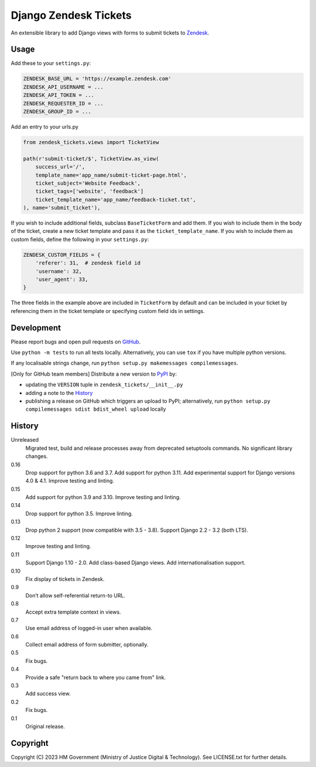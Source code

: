 Django Zendesk Tickets
======================

An extensible library to add Django views with forms to submit tickets to `Zendesk`_.

Usage
-----

Add these to your ``settings.py``:

.. code-block:: python

    ZENDESK_BASE_URL = 'https://example.zendesk.com'
    ZENDESK_API_USERNAME = ...
    ZENDESK_API_TOKEN = ...
    ZENDESK_REQUESTER_ID = ...
    ZENDESK_GROUP_ID = ...

Add an entry to your urls.py

.. code-block:: python

    from zendesk_tickets.views import TicketView

    path(r'submit-ticket/$', TicketView.as_view(
        success_url='/',
        template_name='app_name/submit-ticket-page.html',
        ticket_subject='Website Feedback',
        ticket_tags=['website', 'feedback']
        ticket_template_name='app_name/feedback-ticket.txt',
    ), name='submit_ticket'),

If you wish to include additional fields, subclass ``BaseTicketForm`` and
add them. If you wish to include them in the body of the ticket, create a new
ticket template and pass it as the ``ticket_template_name``. If you wish
to include them as custom fields, define the following in your ``settings.py``:

.. code-block:: python

    ZENDESK_CUSTOM_FIELDS = {
        'referer': 31,  # zendesk field id
        'username': 32,
        'user_agent': 33,
    }

The three fields in the example above are included in ``TicketForm`` by
default and can be included in your ticket by referencing them in the ticket
template or specifying custom field ids in settings.

Development
-----------

.. image:: https://github.com/ministryofjustice/django-zendesk-tickets/actions/workflows/test.yml/badge.svg?branch=main
    :target: https://github.com/ministryofjustice/django-zendesk-tickets/actions/workflows/test.yml

.. image:: https://github.com/ministryofjustice/django-zendesk-tickets/actions/workflows/lint.yml/badge.svg?branch=main
    :target: https://github.com/ministryofjustice/django-zendesk-tickets/actions/workflows/lint.yml

Please report bugs and open pull requests on `GitHub`_.

Use ``python -m tests`` to run all tests locally.
Alternatively, you can use ``tox`` if you have multiple python versions.

If any localisable strings change, run ``python setup.py makemessages compilemessages``.

[Only for GitHub team members] Distribute a new version to `PyPI`_ by:

- updating the ``VERSION`` tuple in ``zendesk_tickets/__init__.py``
- adding a note to the `History`_
- publishing a release on GitHub which triggers an upload to PyPI;
  alternatively, run ``python setup.py compilemessages sdist bdist_wheel upload`` locally

History
-------

Unreleased
    Migrated test, build and release processes away from deprecated setuptools commands.
    No significant library changes.

0.16
    Drop support for python 3.6 and 3.7.
    Add support for python 3.11.
    Add experimental support for Django versions 4.0 & 4.1.
    Improve testing and linting.

0.15
    Add support for python 3.9 and 3.10.
    Improve testing and linting.

0.14
    Drop support for python 3.5.
    Improve linting.

0.13
    Drop python 2 support (now compatible with 3.5 - 3.8).
    Support Django 2.2 - 3.2 (both LTS).

0.12
    Improve testing and linting.

0.11
    Support Django 1.10 - 2.0.
    Add class-based Django views.
    Add internationalisation support.

0.10
    Fix display of tickets in Zendesk.

0.9
    Don’t allow self-referential return-to URL.

0.8
    Accept extra template context in views.

0.7
    Use email address of logged-in user when available.

0.6
    Collect email address of form submitter, optionally.

0.5
    Fix bugs.

0.4
    Provide a safe "return back to where you came from" link.

0.3
    Add success view.

0.2
    Fix bugs.

0.1
    Original release.

Copyright
---------

Copyright (C) 2023 HM Government (Ministry of Justice Digital & Technology).
See LICENSE.txt for further details.

.. _Zendesk: https://developer.zendesk.com/rest_api
.. _GitHub: https://github.com/ministryofjustice/django-zendesk-tickets
.. _PyPI: https://pypi.org/project/django-zendesk-tickets/
